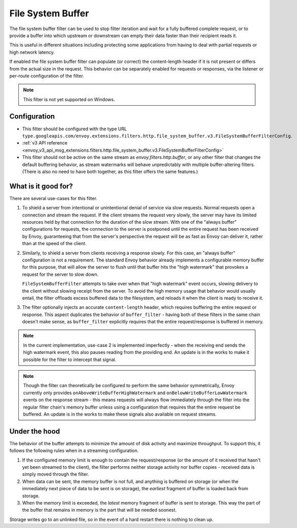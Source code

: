 .. _config_http_filters_file_system_buffer:

File System Buffer
==================

The file system buffer filter can be used to stop filter iteration and wait for a fully buffered
complete request, or to provide a buffer into which upstream or downstream can empty their data
faster than their recipient reads it.

This is useful in different situations including protecting some applications from having to deal
with partial requests or high network latency.

If enabled the file system buffer filter can populate (or correct) the content-length header
if it is not present or differs from the actual size in the request. This behavior can be separately
enabled for requests or responses, via the listener or per-route configuration of the filter.

.. note::

 This filter is not yet supported on Windows.

Configuration
-------------

* This filter should be configured with the type URL ``type.googleapis.com/envoy.extensions.filters.http.file_system_buffer.v3.FileSystemBufferFilterConfig``.
* :ref:`v3 API reference <envoy_v3_api_msg_extensions.filters.http.file_system_buffer.v3.FileSystemBufferFilterConfig>`
* This filter should not be active on the same stream as *envoy.filters.http.buffer*, or any other
  filter that changes the default buffering behavior, as stream watermarks will behave
  unpredictably with multiple buffer-altering filters. (There is also no need to have both together,
  as this filter offers the same features.)

What is it good for?
--------------------

There are several use-cases for this filter.

1. To shield a server from intentional or unintentional denial of service via slow requests. Normal
   requests open a connection and stream the request. If the client streams the request very slowly,
   the server may have its limited resources held by that connection for the duration of the slow
   stream. With one of the "always buffer" configurations for requests, the connection to the server
   is postponed until the entire request has been received by Envoy, guaranteeing that from the
   server's perspective the request will be as fast as Envoy can deliver it, rather than at the speed
   of the client.

2. Similarly, to shield a server from clients receiving a response slowly. For this case, an "always
   buffer" configuration is not a requirement. The standard Envoy behavior already implements a
   configurable memory buffer for this purpose, that will allow the server to flush until that buffer
   hits the "high watermark" that provokes a request for the server to slow down.

   ``FileSystemBufferFilter`` attempts to take over when that "high watermark" event occurs, slowing
   delivery to the client without slowing receipt from the server. To avoid the high memory usage
   that behavior would usually entail, the filter offloads excess buffered data to the filesystem,
   and reloads it when the client is ready to receive it.

3. The filter optionally injects an accurate ``content-length`` header, which requires buffering the
   entire request or response. This aspect duplicates the behavior of ``buffer_filter`` - having both
   of these filters in the same chain doesn't make sense, as ``buffer_filter`` explicitly requires
   that the entire request/response is buffered in memory.

.. note::

  In the current implementation, use-case 2 is implemented imperfectly - when the receiving end
  sends the high watermark event, this also pauses reading from the providing end. An update is in the
  works to make it possible for the filter to intercept that signal.

.. note::

  Though the filter can theoretically be configured to perform the same behavior symmetrically,
  Envoy currently only provides ``onAboveWriteBufferHighWatermark`` and ``onBelowWriteBufferLowWatermark``
  events on the response stream - this means requests will always flow immediately through the filter
  into the regular filter chain's memory buffer unless using a configuration that requires that the
  entire request be buffered. An update is in the works to make these signals also available on
  request streams.

Under the hood
--------------

The behavior of the buffer attempts to minimize the amount of disk activity and maximize throughput.
To support this, it follows the following rules when in a streaming configuration.

1. If the configured memory limit is enough to contain the request/response (or the amount of it
   received that hasn't yet been streamed to the client), the filter performs neither storage
   activity nor buffer copies - received data is simply moved through the filter.
2. When data can be sent, the memory buffer is not full, and anything is buffered on storage
   (or when the immediately next piece of data to be sent is on storage), the *earliest* fragment
   of buffer is loaded back from storage.
3. When the memory limit is exceeded, the *latest* memory fragment of buffer is sent to storage.
   This way the part of the buffer that remains in memory is the part that will be needed soonest.

Storage writes go to an unlinked file, so in the event of a hard restart there is nothing to clean up.
